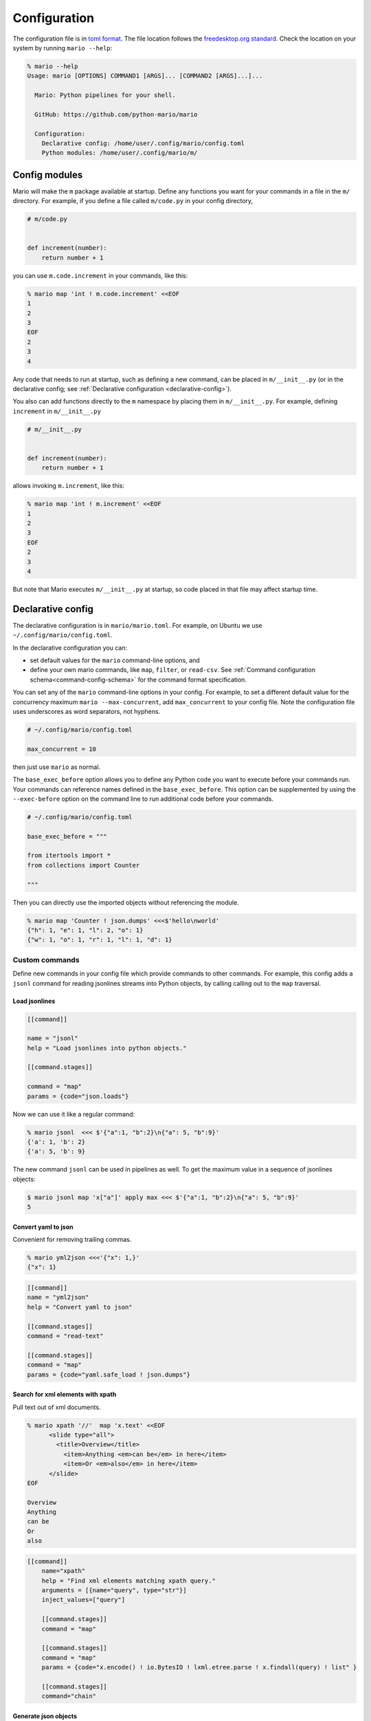 
.. _config-reference:

=============================
Configuration
=============================

The configuration file is in `toml format <https://github.com/toml-lang/toml>`__. The file location follows the `freedesktop.org standard <https://www.freedesktop.org/wiki/Software/xdg-user-dirs/>`_. Check the location on your system by running ``mario --help``:


.. code-block:: bash

    % mario --help
    Usage: mario [OPTIONS] COMMAND1 [ARGS]... [COMMAND2 [ARGS]...]...

      Mario: Python pipelines for your shell.

      GitHub: https://github.com/python-mario/mario

      Configuration:
        Declarative config: /home/user/.config/mario/config.toml
        Python modules: /home/user/.config/mario/m/


Config modules
===============

Mario will make the ``m`` package available at startup. Define any functions you want for your commands in a file in the ``m/`` directory. For example, if you define a file called ``m/code.py`` in your config directory,


.. code-block:: python

    # m/code.py


    def increment(number):
        return number + 1

you can use ``m.code.increment`` in your commands, like this:

.. code-block:: bash


    % mario map 'int ! m.code.increment' <<EOF
    1
    2
    3
    EOF
    2
    3
    4


Any code that needs to run at startup, such as defining a new command, can be placed in ``m/__init__.py`` (or in the declarative config; see :ref:`Declarative configuration <declarative-config>`).

You also can add functions directly to the ``m`` namespace by placing them in ``m/__init__.py``. For example, defining ``increment`` in ``m/__init__.py``


.. code-block:: python

   # m/__init__.py


   def increment(number):
       return number + 1

allows invoking ``m.increment``, like this:

.. code-block:: bash

    % mario map 'int ! m.increment' <<EOF
    1
    2
    3
    EOF
    2
    3
    4

But note that Mario executes ``m/__init__.py`` at startup, so code placed in that file may affect startup time.


.. _declarative-config:

Declarative config
====================

The declarative configuration is in ``mario/mario.toml``. For example, on Ubuntu we use ``~/.config/mario/config.toml``.

In the declarative configuration you can:

* set default values for the ``mario`` command-line options, and
* define your own mario commands, like ``map``, ``filter``, or ``read-csv``.  See :ref:`Command configuration schema<command-config-schema>` for the command format specification.



You can set any of the ``mario`` command-line options in your config. For example, to set a different default value for the concurrency maximum ``mario --max-concurrent``, add ``max_concurrent`` to your config file. Note the configuration file uses underscores as word separators, not hyphens.

.. code-block:: toml

    # ~/.config/mario/config.toml

    max_concurrent = 10

then just use ``mario`` as normal.




The ``base_exec_before`` option allows you to define any Python code you want to execute before your commands run. Your commands can reference names defined in the ``base_exec_before``. This option can be supplemented by using the ``--exec-before`` option on the command line to run additional code before your commands.


.. code-block:: toml

  # ~/.config/mario/config.toml

  base_exec_before = """

  from itertools import *
  from collections import Counter

  """

Then you can directly use the imported objects without referencing the module.

.. code-block:: bash


    % mario map 'Counter ! json.dumps' <<<$'hello\nworld'
    {"h": 1, "e": 1, "l": 2, "o": 1}
    {"w": 1, "o": 1, "r": 1, "l": 1, "d": 1}



Custom commands
--------------------

Define new commands in your config file which provide commands to other commands. For example, this config adds a ``jsonl`` command for reading jsonlines streams into Python objects, by calling calling out to the ``map`` traversal.

Load jsonlines
++++++++++++++++

.. code-block:: toml

   [[command]]

   name = "jsonl"
   help = "Load jsonlines into python objects."

   [[command.stages]]

   command = "map"
   params = {code="json.loads"}


Now we can use it like a regular command:

.. code-block:: bash

    % mario jsonl  <<< $'{"a":1, "b":2}\n{"a": 5, "b":9}'
    {'a': 1, 'b': 2}
    {'a': 5, 'b': 9}


The new command ``jsonl`` can be used in pipelines as well. To get the maximum value in a sequence of jsonlines objects:

.. code-block:: bash

   $ mario jsonl map 'x["a"]' apply max <<< $'{"a":1, "b":2}\n{"a": 5, "b":9}'
   5



Convert yaml to json
++++++++++++++++++++++++

Convenient for removing trailing commas.

.. code-block:: bash

    % mario yml2json <<<'{"x": 1,}'
    {"x": 1}

.. code-block:: toml

    [[command]]
    name = "yml2json"
    help = "Convert yaml to json"

    [[command.stages]]
    command = "read-text"

    [[command.stages]]
    command = "map"
    params = {code="yaml.safe_load ! json.dumps"}

Search for xml elements with xpath
+++++++++++++++++++++++++++++++++++++++++

Pull text out of xml documents.

.. code-block:: bash


    % mario xpath '//'  map 'x.text' <<EOF
          <slide type="all">
            <title>Overview</title>
              <item>Anything <em>can be</em> in here</item>
              <item>Or <em>also</em> in here</item>
          </slide>
    EOF

    Overview
    Anything
    can be
    Or
    also




.. code-block:: toml

    [[command]]
        name="xpath"
        help = "Find xml elements matching xpath query."
        arguments = [{name="query", type="str"}]
        inject_values=["query"]

        [[command.stages]]
        command = "map"

        [[command.stages]]
        command = "map"
        params = {code="x.encode() ! io.BytesIO ! lxml.etree.parse ! x.findall(query) ! list" }

        [[command.stages]]
        command="chain"


Generate json objects
++++++++++++++++++++++

.. code-block:: bash

    % mario jo 'name=Alice age=21 hobbies=["running"]'
    {"name": "Alice", "age": 21, "hobbies": ["running"]}


.. code-block:: toml

    [[command]]


        name="jo"
        help="Make json objects"
        arguments=[{name="pairs", type="str"}]
        inject_values=["pairs"]

        [[command.stages]]
        command = "eval"
        params = {code="pairs"}

        [[command.stages]]
        command = "map"
        params = {code="shlex.split(x, posix=False)"}

        [[command.stage]]
        command = "chain"

        [[command.stages]]
        command = "map"
        params = {code="x.partition('=') ! [x[0], ast.literal_eval(re.sub(r'^(?P<value>[A-Za-z]+)$', r'\"\\g<value>\"', x[2]))]"}

        [[command.stages]]
        command = "apply"
        params = {"code"="dict"}

        [[command.stages]]
        command = "map"
        params = {code="json.dumps"}



Read csv file
+++++++++++++

Read a csv file into Python dicts. Given a csv like this:


.. code-block:: bash

    % cat names.csv
    name,age
    Alice,21
    Bob,25

try:

.. code-block:: bash

    % mario csv < names.csv
    {'name': 'Alice', 'age': '21'}
    {'name': 'Bob', 'age': '25'}


.. code-block:: toml

    base_exec_before = '''
    import csv
    import typing as t


    def read_csv(
        file, header: bool, **kwargs
    ) -> t.Iterable[t.Dict[t.Union[str, int], str]]:
        "Read csv rows into an iterable of dicts."

        rows = list(file)

        first_row = next(csv.reader(rows))
        if header:
            fieldnames = first_row
            reader = csv.DictReader(rows, fieldnames=fieldnames, **kwargs)
            return list(reader)[1:]

        fieldnames = range(len(first_row))
        return csv.DictReader(rows, fieldnames=fieldnames, **kwargs)

    '''




    [[command]]
        name = "csv"
        help = "Load csv rows into python dicts. With --no-header, keys will be numbered from 0."
        inject_values=["delimiter", "header"]

        [[command.options]]
        name = "--delimiter"
        default = ","
        help = "field delimiter character"

        [[command.options]]
        name = "--header/--no-header"
        default=true
        help = "Treat the first row as a header?"

        [[command.stages]]
        command = "apply"
        params = {code="read_csv(x, header=header, delimiter=delimiter)"}

        [[command.stages]]
        command = "chain"

        [[command.stages]]
        command = "map"
        params = {code="dict(x)"}






.. _command-config-schema:

Command configuration schema
--------------------------------

At the top level, add new commands with a ``[[command]]`` heading, documented as ``CommandSpecschema`` in the tables.

.. marshmallow:: mario.declarative:CommandSpecSchema
